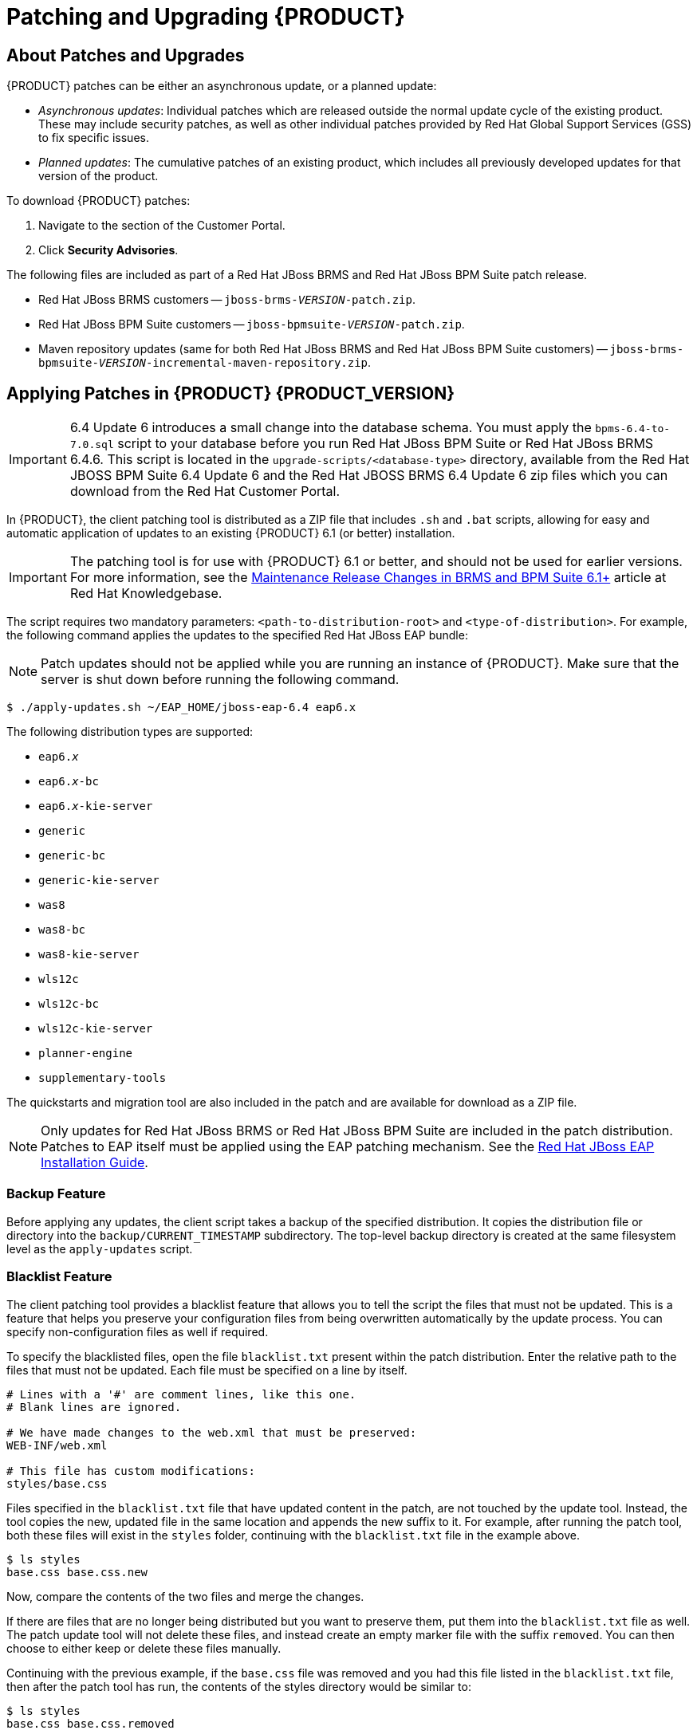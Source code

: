 [id='_chap_patching_and_upgrading']
= Patching and Upgrading {PRODUCT}

[id='_about_patches_and_upgrades']
== About Patches and Upgrades

{PRODUCT} patches can be either an asynchronous update, or a planned update:

* _Asynchronous updates_: Individual patches which are released outside the normal update cycle of the existing product. These may include security patches, as well as other individual patches provided by Red Hat Global Support Services (GSS) to fix specific issues.
* _Planned updates_: The cumulative patches of an existing product, which includes all previously developed updates for that version of the product.

To download {PRODUCT} patches:

. Navigate to the 
ifdef::PAM[]
https://access.redhat.com/jbossnetwork/restricted/listSoftware.html?product=bpm.suite&downloadType=distributions&version={PRODUCT_VERSION}[Software Downloads] 
endif::PAM[]
ifdef::DM[]
https://access.redhat.com/jbossnetwork/restricted/listSoftware.html?product=brms&downloadType=distributions&version={PRODUCT_VERSION}[Software Downloads] 
endif::DM[]
section of the Customer Portal.
. Click *Security Advisories*.

The following files are included as part of a Red Hat JBoss BRMS and Red Hat JBoss BPM Suite patch release.

* Red Hat JBoss BRMS customers -- `jboss-brms-_VERSION_-patch.zip`.
* Red Hat JBoss BPM Suite customers -- `jboss-bpmsuite-_VERSION_-patch.zip`.
* Maven repository updates (same for both Red Hat JBoss BRMS and Red Hat JBoss BPM Suite customers) -- `jboss-brms-bpmsuite-_VERSION_-incremental-maven-repository.zip`.

[id='_applying_patches_in_red_hat_jboss_bpm_suite_6.3']
== Applying Patches in {PRODUCT} {PRODUCT_VERSION}
[IMPORTANT]
====
6.4 Update 6 introduces a small change into the database schema. You must apply the `bpms-6.4-to-7.0.sql` script to your database before you run Red Hat JBoss BPM Suite or Red Hat JBoss BRMS 6.4.6. This script is located in the `upgrade-scripts/<database-type>` directory, available from the Red Hat JBOSS BPM Suite 6.4 Update 6 and the Red Hat JBOSS BRMS 6.4 Update 6 zip files which you can download from the Red Hat Customer Portal.
====

In {PRODUCT}, the client patching tool is distributed as a ZIP file that includes `.sh` and `.bat` scripts, allowing for easy and automatic application of updates to an existing {PRODUCT} 6.1 (or better) installation. 

IMPORTANT: The patching tool is for use with {PRODUCT} 6.1 or better, and should not be used for earlier versions. For more information, see the https://access.redhat.com/articles/1455733[Maintenance Release Changes in BRMS and BPM Suite 6.1+] article at Red Hat Knowledgebase.

The script requires two mandatory parameters: `<path-to-distribution-root>` and `<type-of-distribution>`. For example, the following command applies the updates to the specified Red Hat JBoss EAP bundle:

NOTE: Patch updates should not be applied while you are running an instance of {PRODUCT}. Make sure that the server is shut down before running the following command.

[source]
----
$ ./apply-updates.sh ~/EAP_HOME/jboss-eap-6.4 eap6.x
----

The following distribution types are supported:

* `eap6._x_`
* `eap6._x_-bc`
ifdef::PAM[* `eap6._x_-dashbuilder`]
* `eap6._x_-kie-server`
* `generic`
* `generic-bc`
ifdef::PAM[* `generic-dashbuilder`]
* `generic-kie-server`
* `was8`
* `was8-bc`
ifdef::PAM[* `was8-dashbuilder`]
* `was8-kie-server`
* `wls12c`
* `wls12c-bc`
ifdef::PAM[* `wls12c-dashbuilder`]
* `wls12c-kie-server`
ifdef::DM[* `brms-engine`]
ifdef::PAM[* `bpmsuite-engine`]
* `planner-engine`
* `supplementary-tools`

The quickstarts and migration tool are also included in the patch and are available for download as a ZIP file.

NOTE: Only updates for Red Hat JBoss BRMS or Red Hat JBoss BPM Suite are included in the patch distribution. Patches to EAP itself must be applied using the EAP patching mechanism. See the https://access.redhat.com/documentation/en-US/JBoss_Enterprise_Application_Platform/6.4/html/Installation_Guide/chap-Patching_and_Upgrading_JBoss_EAP_6.html[Red Hat JBoss EAP Installation Guide].

[float]
=== Backup Feature

Before applying any updates, the client script takes a backup of the specified distribution. It copies the distribution file or directory into the `backup/CURRENT_TIMESTAMP` subdirectory. The top-level backup directory is created at the same filesystem level as the `apply-updates` script.

[float]
=== Blacklist Feature

The client patching tool provides a blacklist feature that allows you to tell the script the files that must not be updated. This is a feature that helps you preserve your configuration files from being overwritten automatically by the update process. You can specify non-configuration files as well if required.

To specify the blacklisted files, open the file `blacklist.txt` present within the patch distribution. Enter the relative path to the files that must not be updated. Each file must be specified on a line by itself.

[source]
----
# Lines with a '#' are comment lines, like this one.
# Blank lines are ignored.

# We have made changes to the web.xml that must be preserved:
WEB-INF/web.xml

# This file has custom modifications:
styles/base.css
----

Files specified in the `blacklist.txt` file that have updated content in the patch, are not touched by the update tool. Instead, the tool copies the new, updated file in the same location and appends the new suffix to it. For example, after running the patch tool, both these files will exist in the `styles` folder, continuing with the `blacklist.txt` file in the example above.

[source]
----
$ ls styles
base.css base.css.new
----

Now, compare the contents of the two files and merge the changes.

If there are files that are no longer being distributed but you want to preserve them, put them into the `blacklist.txt` file as well. The patch update tool will not delete these files, and instead create an empty marker file with the suffix `removed`. You can then choose to either keep or delete these files manually.

Continuing with the previous example, if the `base.css` file was removed and you had this file listed in the `blacklist.txt` file, then after the patch tool has run, the contents of the styles directory would be similar to:

[source]
----
$ ls styles
base.css base.css.removed
----

[id='_patching_other_platforms_and_applications']
== Patching Other Platforms and Applications

Use the following commands for updating other supported platforms and common applications in {PRODUCT}.

IMPORTANT: On a Microsoft Windows system, run `./apply-updates.bat` instead of `./apply-updates.sh`.

.Patch EAP 6._x_ Business Central WAR
[source]
----
$ ./apply-updates.sh PATH/jboss-eap-6.4/standalone/deployments/business-central.war eap6.x-bc
----

.Patch Generic KIE Server WAR
[source]
----
$ ./apply-updates.sh PATH_TO_TOMCAT_HOME/webapps/kie-server.war generic-kie-server
----

.Patch Whole WebLogic 12c Bundle
[source]
----
$ ./apply-updates.sh PATH_TO_UNZIPPED_wlsc12c_BUNDLE wls12c
----

.Patch Planner Engine Bundle
[source]
----
$ ./apply-updates.sh PATH_TO_UNZIPPED_PLANNER_BUNDLE planner-engine
----

.Patch IBM WebSphere Application Server Bundle
[source]
----
$ ./apply-updates.sh PATH_TO_UNZIPPED_WAS_BUNDLE was8
----

NOTE: When patching the IBM WebSphere Application Server, do _not_ extract the target WAR files.

See <<_applying_patches_in_red_hat_jboss_bpm_suite_6.3>> and <<_upgrading_to_latest_minor_release>> for more information.

[id='_upgrading_to_latest_minor_release']
== Upgrading to Latest Minor Release

Apart from supporting upgrade to the latest micro release, {PRODUCT} also supports upgrading between minor releases. For example, upgrading from:

* {PRODUCT} 6.2.2 to {PRODUCT} 6.3.0
* {PRODUCT} 6.1.5 to {PRODUCT} 6.3.0

The {PRODUCT} upgrade tool is distributed as ZIP files with naming convention that states the upgrade path. For example,
ifdef::DM[]
`jboss-brms-6.2.2-to-6.3.0-patch.zip`
endif::DM[]
ifdef::PAM[]
`jboss-bpmsuite-6.2.2-to-6.3.0-patch.zip`
endif::PAM[]
is used to upgrade from 6.2._x_ to the 6.3.0 version. These ZIP files can be downloaded from the https://access.redhat.com/downloads/[Red Hat Customer Portal]:

* Use
ifdef::DM[]
`jboss-brms-6.2.2-to-6.3.0-patch.zip` to upgrade from Red Hat JBoss BRMS 6.2.2 to Red Hat JBoss BRMS 6.3.0.
endif::DM[]
ifdef::PAM[]
`jboss-bpmsuite-6.2.2-to-6.3.0-patch.zip` to upgrade from Red Hat JBoss BPM Suite 6.2.2 to Red Hat JBoss BPM Suite 6.3.0.
endif::PAM[]
* Use
ifdef::DM[]
`jboss-brms-6.1.5-to-6.3.0-patch.zip` to upgrade from Red Hat JBoss BRMS 6.1.5 to Red Hat JBoss BRMS 6.3.0.
endif::DM[]
ifdef::PAM[]
`jboss-bpmsuite-6.1.5-to-6.3.0-patch.zip` to upgrade from Red Hat JBoss BPM Suite 6.1.5 to Red Hat JBoss BPM Suite 6.3.0.
endif::PAM[]

Each ZIP file contains the following scripts:

* `apply-updates.bat`
* `apply-updates.sh`

To upgrade to the next minor release using these upgrade scripts, you must specify arguments indicating the path of distribution and the type of distribution you want to upgrade in your command:

[source]
----
$ ./apply-updates.sh DISTRIBUTION_PATH DISTRIBUTION_NAME
----

For example:

[source]
----
$ ./apply-updates.sh ~/EAP_HOME/jboss-eap-6.4 eap6.x
----

The supported distribution types are:

* `eap6._x_`
* `eap6._x_-bc`
ifdef::PAM[* `eap6._x_-dashbuilder`]
* `eap6._x_-kie-server`
* `generic`
* `generic-bc`
ifdef::PAM[* `generic-dashbuilder`]
* `generic-kie-server`
* `was8`
* `was8-bc`
ifdef::PAM[* `was8-dashbuilder`]
* `was8-kie-server`
* `wls12c`
* `wls12c-bc`
ifdef::PAM[* `wls12c-dashbuilder`]
* `wls12c-kie-server`
ifdef::DM[* `brms-engine`]
ifdef::PAM[* `bpmsuite-engine`]
* `planner-engine`
* `supplementary-tools`

The upgrade tool allows you to upgrade the entire distribution, or only a part of the distribution as per your requirement. For example, for the `eap6._x_` distribution, you can choose to patch the entire `eap6._x_` or choose to patch any of the war files (`eap6._x_-bc`,
ifdef::PAM[]
`eap6._x_-dashbuilder`,
endif::PAM[]
`eap6._x_-kie-server`) that the patch contains.

Note that the upgrade tool does not upgrade the configuration files if you have your custom updates in them. The upgrade tool checks if the configuration files have any changes. If there are no changes made to the configuration files, the tool replaces the configuration files with the latest version. However, if the tool finds custom changes made to any of the configuration files, it adds those files to blacklist, and does not replace them with the latest version. So you do not need to manually compare the configuration files and place them in the blacklist to ensure that your custom configurations are intact.

NOTE: It is recommended that you add your custom changes to the `.new` files instead of trying to update the current configuration files with changes from the new {PRODUCT} version. For example, if you have custom changes such as data source name/location in the `persistence.xml` file, the recommended approach is to add your custom changes to the `.new` files created by the upgrade tool. Once you have updated the `.new` files with all the required changes, rename them to their original names (without the `.new` suffix). This ensures that the applications pick the updated configuration files containing your custom changes.
